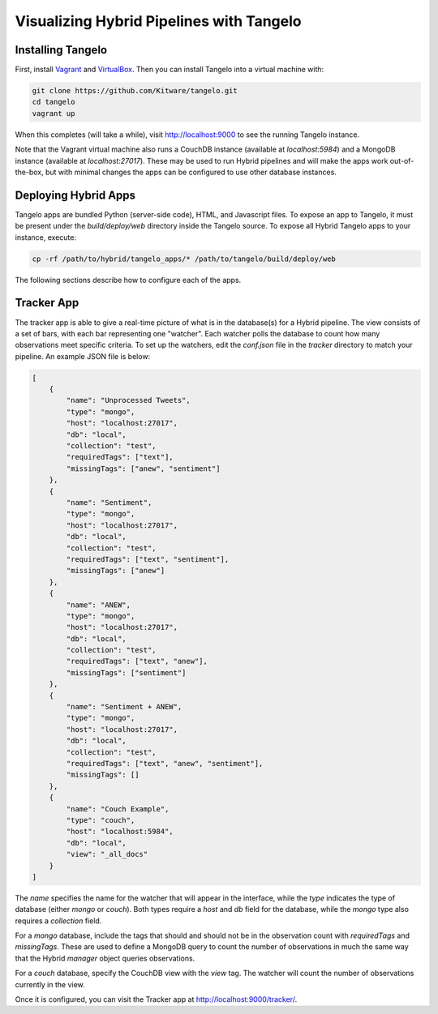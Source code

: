 ===========================================
 Visualizing Hybrid Pipelines with Tangelo
===========================================

Installing Tangelo
==================

First, install `Vagrant <http://www.vagrantup.com/>`_ and `VirtualBox <https://www.virtualbox.org/>`_. Then you can install Tangelo into a virtual machine with:

.. code-block:: sh

    git clone https://github.com/Kitware/tangelo.git
    cd tangelo
    vagrant up

When this completes (will take a while),
visit `http://localhost:9000 <http://localhost:9000>`_ to see the running Tangelo instance.

Note that the Vagrant virtual machine also runs a CouchDB instance (available at `localhost:5984`)
and a MongoDB instance (available at `localhost:27017`). These may be used to run Hybrid pipelines
and will make the apps work out-of-the-box, but with minimal changes the apps can be
configured to use other database instances.

Deploying Hybrid Apps
=====================

Tangelo apps are bundled Python (server-side code), HTML, and Javascript files. To expose
an app to Tangelo, it must be present under the `build/deploy/web` directory inside
the Tangelo source. To expose all Hybrid Tangelo apps to your instance, execute:

.. code-block:: sh

    cp -rf /path/to/hybrid/tangelo_apps/* /path/to/tangelo/build/deploy/web

The following sections describe how to configure each of the apps.

Tracker App
===========

The tracker app is able to give a real-time picture of what is in the database(s)
for a Hybrid pipeline. The view consists of a set of bars, with each bar representing
one "watcher". Each watcher polls the database to count how many observations meet
specific criteria. To set up the watchers, edit the `conf.json` file in the `tracker`
directory to match your pipeline. An example JSON file is below:

.. code-block:: javascript

    [
        {
            "name": "Unprocessed Tweets",
            "type": "mongo",
            "host": "localhost:27017",
            "db": "local",
            "collection": "test",
            "requiredTags": ["text"],
            "missingTags": ["anew", "sentiment"]
        },
        {
            "name": "Sentiment",
            "type": "mongo",
            "host": "localhost:27017",
            "db": "local",
            "collection": "test",
            "requiredTags": ["text", "sentiment"],
            "missingTags": ["anew"]
        },
        {
            "name": "ANEW",
            "type": "mongo",
            "host": "localhost:27017",
            "db": "local",
            "collection": "test",
            "requiredTags": ["text", "anew"],
            "missingTags": ["sentiment"]
        },
        {
            "name": "Sentiment + ANEW",
            "type": "mongo",
            "host": "localhost:27017",
            "db": "local",
            "collection": "test",
            "requiredTags": ["text", "anew", "sentiment"],
            "missingTags": []
        },
        {
            "name": "Couch Example",
            "type": "couch",
            "host": "localhost:5984",
            "db": "local",
            "view": "_all_docs"
        }
    ]

The `name` specifies the name for the watcher that will appear in the interface, while
the `type` indicates the type of database (either `mongo` or `couch`). Both types
require a `host` and `db` field for the database, while the `mongo` type also requires
a `collection` field.

For a `mongo` database, include the tags that should and should not be in the observation
count with `requiredTags` and `missingTags`. These are used to define a MongoDB query
to count the number of observations in much the same way that the Hybrid `manager` object
queries observations.

For a `couch` database, specify the CouchDB view with the `view` tag. The watcher will
count the number of observations currently in the view.

Once it is configured, you can visit the Tracker app at
`http://localhost:9000/tracker/ <http://localhost:9000/tracker/>`_.
